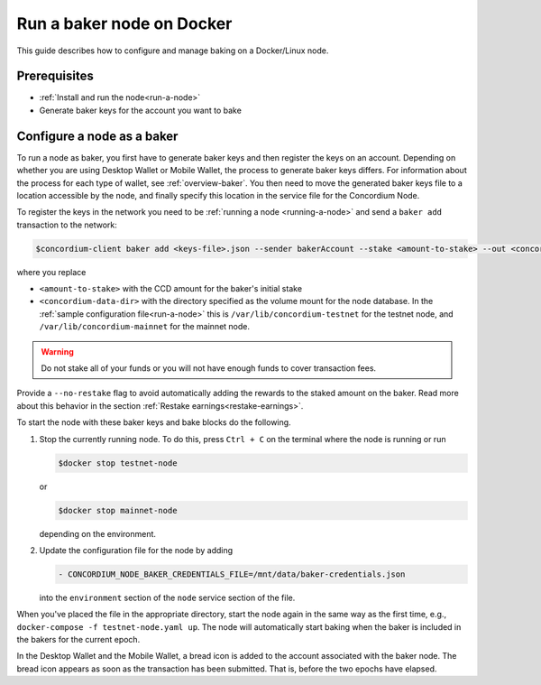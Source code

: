.. _Discord: https://discord.gg/xWmQ5tp

.. _baking-docker:

==========================
Run a baker node on Docker
==========================

This guide describes how to configure and manage baking on a Docker/Linux node.

Prerequisites
=============

- :ref:`Install and run the node<run-a-node>`
- Generate baker keys for the account you want to bake

Configure a node as a baker
===========================

To run a node as baker, you first have to generate baker keys and then register the keys on an account. Depending on whether you are using Desktop Wallet or Mobile Wallet, the process to generate baker keys differs.
For information about the process for each type of wallet, see :ref:`overview-baker`.
You then need to move the generated baker keys file to a location accessible by the node,
and finally specify this location in the service file for the Concordium Node.

To register the keys in the network you need to be :ref:`running a node <running-a-node>`
and send a ``baker add`` transaction to the network:

.. code-block:: console

   $concordium-client baker add <keys-file>.json --sender bakerAccount --stake <amount-to-stake> --out <concordium-data-dir>/baker-credentials.json

where you replace

- ``<amount-to-stake>`` with the CCD amount for the baker's initial stake
- ``<concordium-data-dir>`` with the directory specified as the volume mount for the node database. In the :ref:`sample configuration file<run-a-node>` this is ``/var/lib/concordium-testnet`` for the testnet node, and ``/var/lib/concordium-mainnet`` for the mainnet node.

.. Warning::
   Do not stake all of your funds or you will not have enough funds to cover transaction fees.

Provide a ``--no-restake`` flag to avoid automatically adding the
rewards to the staked amount on the baker. Read more about this behavior in the section :ref:`Restake earnings<restake-earnings>`.

To start the node with these baker keys and bake blocks do the following.

1. Stop the currently running node. To do this, press ``Ctrl + C`` on the terminal where the node is running or run

   .. code-block:: console

      $docker stop testnet-node

   or

   .. code-block:: console

      $docker stop mainnet-node

   depending on the environment.

2. Update the configuration file for the node by adding

   .. code-block:: yaml

      - CONCORDIUM_NODE_BAKER_CREDENTIALS_FILE=/mnt/data/baker-credentials.json

   into the ``environment`` section of the ``node`` service section of the file.

When you've placed the file in the appropriate directory, start the node again in
the same way as the first time, e.g., ``docker-compose -f testnet-node.yaml
up``. The node will automatically start baking when the baker is included in the
bakers for the current epoch.

In the Desktop Wallet and the Mobile Wallet, a bread icon is added to
the account associated with the baker node. The bread icon appears as
soon as the transaction has been submitted. That is, before the two
epochs have elapsed.
